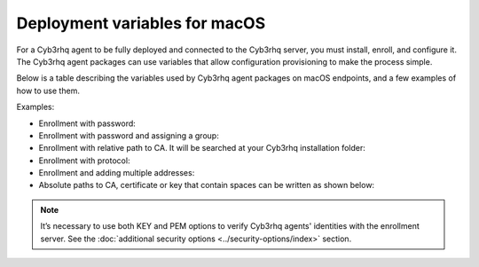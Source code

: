 .. Copyright (C) 2015, Cyb3rhq, Inc.

.. meta::
   :description: learn about the variables used by Cyb3rhq agent packages on macOS endpoints and see examples of how to use them.

Deployment variables for macOS
==============================

For a Cyb3rhq agent to be fully deployed and connected to the Cyb3rhq server, you must install, enroll, and configure it. The Cyb3rhq agent packages can use variables that allow configuration provisioning to make the process simple.

Below is a table describing the variables used by Cyb3rhq agent packages on macOS endpoints, and a few examples of how to use them.

+----------------------------------+------------------------------------------------------------------------------------------------------------------------------------------------------------------------------------------------------+
| Option                           | Description                                                                                                                                                                                          |
+==================================+======================================================================================================================================================================================================+
|   CYB3RHQ_MANAGER                  |  This is the primary Cyb3rhq manager that the Cyb3rhq agent will connect to for ongoing communication and security data exchange. Specifies the Cyb3rhq manager IP address or FQDN (Fully Qualified        |
|                                  |  Domain Name). If you want to specify multiple managers, you can add them separated by commas. See :ref:`address <server_address>`.                                                                  |
+----------------------------------+------------------------------------------------------------------------------------------------------------------------------------------------------------------------------------------------------+
|   CYB3RHQ_MANAGER_PORT             |  Specifies the Cyb3rhq manager connection port. See :ref:`port <server_port>`.                                                                                                                         |
+----------------------------------+------------------------------------------------------------------------------------------------------------------------------------------------------------------------------------------------------+
|   CYB3RHQ_PROTOCOL                 |  Sets the communication protocol between the Cyb3rhq manager and the Cyb3rhq agent. Accepts UDP and TCP. The default is TCP. See :ref:`protocol <server_protocol>`.                                      |
+----------------------------------+------------------------------------------------------------------------------------------------------------------------------------------------------------------------------------------------------+
|   CYB3RHQ_REGISTRATION_SERVER      |  Specifies the Cyb3rhq enrollment server, used for the Cyb3rhq agent enrollment. See :ref:`manager_address <enrollment_manager_address>`. If empty, the value set in ``CYB3RHQ_MANAGER`` will be used.     |
+----------------------------------+------------------------------------------------------------------------------------------------------------------------------------------------------------------------------------------------------+
|   CYB3RHQ_REGISTRATION_PORT        |  Specifies the port used by the Cyb3rhq enrollment server. See :ref:`port <enrollment_manager_port>`.                                                                                                  |
+----------------------------------+------------------------------------------------------------------------------------------------------------------------------------------------------------------------------------------------------+
|   CYB3RHQ_REGISTRATION_PASSWORD    |  Sets the password used to authenticate during the Cyb3rhq agent enrollment, stored in ``etc/authd.pass`` file. See :ref:`authorization_pass_path <enrollment_authorization_pass_path>`                |
+----------------------------------+------------------------------------------------------------------------------------------------------------------------------------------------------------------------------------------------------+
|   CYB3RHQ_KEEP_ALIVE_INTERVAL      |  Sets the time between Cyb3rhq agent checks for Cyb3rhq manager connection. See :ref:`notify_time <notify_time>`.                                                                                        |
+----------------------------------+------------------------------------------------------------------------------------------------------------------------------------------------------------------------------------------------------+
|   CYB3RHQ_TIME_RECONNECT           |  Sets the time interval for the Cyb3rhq agent to reconnect with the Cyb3rhq manager when connectivity is lost. See :ref:`time-reconnect <time_reconnect>`.                                               |
+----------------------------------+------------------------------------------------------------------------------------------------------------------------------------------------------------------------------------------------------+
|   CYB3RHQ_REGISTRATION_CA          |  Host SSL validation need of Certificate of Authority. This option specifies the CA path. See :ref:`server_ca_path <enrollment_server_ca_path>`.                                                     |
+----------------------------------+------------------------------------------------------------------------------------------------------------------------------------------------------------------------------------------------------+
|   CYB3RHQ_REGISTRATION_CERTIFICATE |  The SSL agent verification needs a CA signed certificate and the respective key. This option specifies the certificate path. See :ref:`agent_certificate_path <enrollment_agent_certificate_path>`. |
+----------------------------------+------------------------------------------------------------------------------------------------------------------------------------------------------------------------------------------------------+
|   CYB3RHQ_REGISTRATION_KEY         |  Specifies the key path completing the required variables with CYB3RHQ_REGISTRATION_CERTIFICATE for the SSL agent verification process. See :ref:`agent_key_path <enrollment_agent_key_path>`.         |
+----------------------------------+------------------------------------------------------------------------------------------------------------------------------------------------------------------------------------------------------+
|   CYB3RHQ_AGENT_NAME               |  Designates the Cyb3rhq agent's name. By default, it will be the computer name. See :ref:`agent_name <enrollment_agent_name>`.                                                                         |
+----------------------------------+------------------------------------------------------------------------------------------------------------------------------------------------------------------------------------------------------+
|   CYB3RHQ_AGENT_GROUP              |  Assigns the Cyb3rhq agent to one or more existing groups (separated by commas). See :ref:`agent_groups <enrollment_agent_groups>`.                                                                    |
+----------------------------------+------------------------------------------------------------------------------------------------------------------------------------------------------------------------------------------------------+
|   ENROLLMENT_DELAY               |  Assigns the time that agentd should wait after a successful enrollment. See :ref:`delay_after_enrollment <enrollment_delay_after_enrollment>`.                                                      |
+----------------------------------+------------------------------------------------------------------------------------------------------------------------------------------------------------------------------------------------------+

Examples:

-  Enrollment with password:

   .. tabs::

      .. group-tab:: Intel

         .. code-block:: console

            # echo "CYB3RHQ_MANAGER='10.0.0.2' && CYB3RHQ_REGISTRATION_PASSWORD='TopSecret' && \
            CYB3RHQ_AGENT_NAME='macos-agent'" > /tmp/cyb3rhq_envs && installer -pkg cyb3rhq-agent-|CYB3RHQ_CURRENT_OSX|-|CYB3RHQ_REVISION_OSX|.intel64.pkg -target /

      .. group-tab:: Apple silicon

         .. code-block:: console

            # echo "CYB3RHQ_MANAGER='10.0.0.2' && CYB3RHQ_REGISTRATION_PASSWORD='TopSecret' && \
            CYB3RHQ_AGENT_NAME='macos-agent'" > /tmp/cyb3rhq_envs && installer -pkg cyb3rhq-agent-|CYB3RHQ_CURRENT_OSX|-|CYB3RHQ_REVISION_OSX|.arm64.pkg -target /

-  Enrollment with password and assigning a group:

   .. tabs::

      .. group-tab:: Intel

         .. code-block:: console

            # echo "CYB3RHQ_MANAGER='10.0.0.2' && CYB3RHQ_REGISTRATION_SERVER='10.0.0.2' && CYB3RHQ_REGISTRATION_PASSWORD='TopSecret' && \
            CYB3RHQ_AGENT_GROUP='my-group'" > /tmp/cyb3rhq_envs && installer -pkg cyb3rhq-agent-|CYB3RHQ_CURRENT_OSX|-|CYB3RHQ_REVISION_OSX|.intel64.pkg -target /

      .. group-tab:: Apple silicon

         .. code-block:: console

            # echo "CYB3RHQ_MANAGER='10.0.0.2' && CYB3RHQ_REGISTRATION_SERVER='10.0.0.2' && CYB3RHQ_REGISTRATION_PASSWORD='TopSecret' && \
            CYB3RHQ_AGENT_GROUP='my-group'" > /tmp/cyb3rhq_envs && installer -pkg cyb3rhq-agent-|CYB3RHQ_CURRENT_OSX|-|CYB3RHQ_REVISION_OSX|.arm64.pkg -target /

-  Enrollment with relative path to CA. It will be searched at your Cyb3rhq installation folder:

   .. tabs::

      .. group-tab:: Intel

         .. code-block:: console

            # echo "CYB3RHQ_MANAGER='10.0.0.2' && CYB3RHQ_REGISTRATION_SERVER='10.0.0.2' && CYB3RHQ_AGENT_NAME='macos-agent' && \
            CYB3RHQ_REGISTRATION_CA='rootCA.pem'" > /tmp/cyb3rhq_envs && installer -pkg cyb3rhq-agent-|CYB3RHQ_CURRENT_OSX|-|CYB3RHQ_REVISION_OSX|.intel64.pkg -target /

      .. group-tab:: Apple silicon

         .. code-block:: console

            # echo "CYB3RHQ_MANAGER='10.0.0.2' && CYB3RHQ_REGISTRATION_SERVER='10.0.0.2' && CYB3RHQ_AGENT_NAME='macos-agent' && \
            CYB3RHQ_REGISTRATION_CA='rootCA.pem'" > /tmp/cyb3rhq_envs && installer -pkg cyb3rhq-agent-|CYB3RHQ_CURRENT_OSX|-|CYB3RHQ_REVISION_OSX|.arm64.pkg -target /

-  Enrollment with protocol:

   .. tabs::

      .. group-tab:: Intel

         .. code-block:: console

            # echo "CYB3RHQ_MANAGER='10.0.0.2' && CYB3RHQ_REGISTRATION_SERVER='10.0.0.2' && CYB3RHQ_AGENT_NAME='macos-agent' && \
            CYB3RHQ_PROTOCOL='udp'" > /tmp/cyb3rhq_envs && installer -pkg cyb3rhq-agent-|CYB3RHQ_CURRENT_OSX|-|CYB3RHQ_REVISION_OSX|.intel64.pkg -target /

      .. group-tab:: Apple silicon

         .. code-block:: console

            # echo "CYB3RHQ_MANAGER='10.0.0.2' && CYB3RHQ_REGISTRATION_SERVER='10.0.0.2' && CYB3RHQ_AGENT_NAME='macos-agent' && \
            CYB3RHQ_PROTOCOL='udp'" > /tmp/cyb3rhq_envs && installer -pkg cyb3rhq-agent-|CYB3RHQ_CURRENT_OSX|-|CYB3RHQ_REVISION_OSX|.arm64.pkg -target /

-  Enrollment and adding multiple addresses:

   .. tabs::

      .. group-tab:: Intel

         .. code-block:: console

            # echo "CYB3RHQ_MANAGER='10.0.0.2,10.0.0.3' && CYB3RHQ_REGISTRATION_SERVER='10.0.0.2' && \
            CYB3RHQ_AGENT_NAME='macos-agent'" > /tmp/cyb3rhq_envs && installer -pkg cyb3rhq-agent-|CYB3RHQ_CURRENT_OSX|-|CYB3RHQ_REVISION_OSX|.intel64.pkg -target /

      .. group-tab:: Apple silicon

         .. code-block:: console

            # echo "CYB3RHQ_MANAGER='10.0.0.2,10.0.0.3' && CYB3RHQ_REGISTRATION_SERVER='10.0.0.2' && \
            CYB3RHQ_AGENT_NAME='macos-agent'" > /tmp/cyb3rhq_envs && installer -pkg cyb3rhq-agent-|CYB3RHQ_CURRENT_OSX|-|CYB3RHQ_REVISION_OSX|.arm64.pkg -target /

-  Absolute paths to CA, certificate or key that contain spaces can be written as shown below:

   .. tabs::

      .. group-tab:: Intel

         .. code-block:: console

            # echo "CYB3RHQ_MANAGER='10.0.0.2' && CYB3RHQ_REGISTRATION_SERVER='10.0.0.2' && CYB3RHQ_REGISTRATION_KEY='/var/ossec/etc/sslagent.key' && \
            CYB3RHQ_REGISTRATION_CERTIFICATE='/var/ossec/etc/sslagent.cert'" > /tmp/cyb3rhq_envs && installer -pkg cyb3rhq-agent-|CYB3RHQ_CURRENT_OSX|-|CYB3RHQ_REVISION_OSX|.intel64.pkg -target /

      .. group-tab:: Apple silicon

         .. code-block:: console

            # echo "CYB3RHQ_MANAGER='10.0.0.2' && CYB3RHQ_REGISTRATION_SERVER='10.0.0.2' && CYB3RHQ_REGISTRATION_KEY='/var/ossec/etc/sslagent.key' && \
            CYB3RHQ_REGISTRATION_CERTIFICATE='/var/ossec/etc/sslagent.cert'" > /tmp/cyb3rhq_envs && installer -pkg cyb3rhq-agent-|CYB3RHQ_CURRENT_OSX|-|CYB3RHQ_REVISION_OSX|.arm64.pkg -target /

.. note::

   It’s necessary to use both KEY and PEM options to verify Cyb3rhq agents' identities with the enrollment server. See the :doc:`additional security options <../security-options/index>` section.
